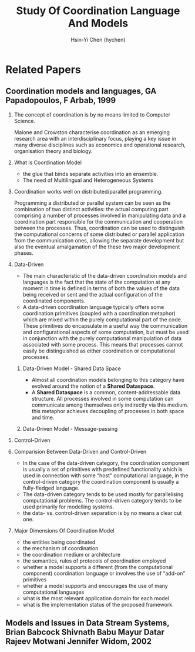 #+TITLE: Study Of Coordination Language And Models
#+AUTHOR:Hsin-Yi Chen (hychen)
#+OPTIONS: H:2 num:t toc:nil
#+OPTIONS: ^:nil
#+OPTIONS: <:nil todo:nil *:t ^:{} @:t ::t |:t TeX:t

* Related Papers
** Coordination models and languages, GA Papadopoulos, F Arbab, 1999
*** The concept of coordination is by no means limited to Computer Science. 
Malone and Crowston characterise coordination as an emerging research area with an interdisciplinary focus, 
playing a key issue in many diverse disciplines such as economics and operational  research,  organisation theory  and  biology. 
*** What is Coordination Model
- the glue that binds separate activities into an ensemble.
- The need of Multilingual and Heterogeneous Systems
***  Coordination works well  on distributed/parallel programming.
Programming a distributed or parallel system can be seen as the combination of two distinct activities: the actual 
computing part comprising a number of processes involved in manipulating data and a coordination part responsible for 
the communication and cooperation between the processes. Thus, coordination can be used to distinguish the computational 
concerns of some distributed or parallel application from the communication ones, allowing the separate development but also
the eventual amalgamation of the these two major development phases.
*** Data-Driven
- The main characteristic of the data-driven coordination models and languages is the fact that the state of the computation at any moment 
  in time is defined in terms of both the values of the data being received or sent and the actual configuration of the coordinated components.
- A data-driven coordination language typically offers some coordination primitives (coupled with a coordination metaphor) which are mixed within
  the purely computational part of  the  code.  These  primitives  do  encapsulate  in  a  useful  way  the  communication  and configurational 
  aspects of some computation, but must be used in conjunction with the purely computational manipulation of data associated with some process. 
  This means that processes cannot easily be distinguished as either coordination or computational processes. 
**** Data-Driven Model - Shared Data Space
- Almost all coordination models belonging to this category have evolved around the notion of a *Shared Dataspace*.
- A *Shared  Dataspace* is a common, content-addressable  data structure. All processes involved in some computation can communicate among themselves only indirectly via this medium. 
  this metaphor achieves decoupling of processes in both space and time.
**** Data-Driven Model - Message-passing

*** Control-Driven
*** Comparision Between Data-Driven and Control-Driven
- In the case of the data-driven category, the coordination component is usually a set of primitives with predefined functionality which is used in connection with 
  some “host” computational language, in the control-driven category the coordination component is usually a fully-fledged language.
- The data-driven category tends to be used mostly for parallelising computational problems. The control-driven category tends to be used primarily for modelling systems. 
- the data- vs. control-driven separation is by no means a clear cut one. 
*** Major Dimensions Of Coordination Model
- the entities being coordinated
- the mechanism of coordination
- the coordination medium or architecture
- the semantics, rules of protocols of coordination employed
- whether a model supports a different (from the computational component) coordination language or involves the use of “add-on” primitives
- whether a model supports and encourages the use of many computational languages
- what is the most relevant application domain for each  model
- what is the implementation status of the proposed framework.
** Models and Issues in Data Stream Systems, Brian Babcock Shivnath Babu Mayur Datar Rajeev Motwani Jennifer Widom, 2002
